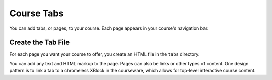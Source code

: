 .. _Course Tabs:

#################################
Course Tabs
#################################

You can add tabs, or pages, to your course. Each page appears in your course's
navigation bar.

*********************************************
Create the Tab File
*********************************************

For each page you want your course to offer, you create an HTML file in the
``tabs`` directory.

You can add any text and HTML markup to the page. Pages can also be links or
other types of content. One design pattern is to link a tab to a chromeless
XBlock in the courseware, which allows for top-level interactive course
content.
